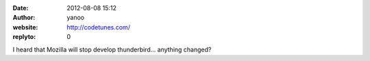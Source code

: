 :date: 2012-08-08 15:12
:author: yanoo
:website: http://codetunes.com/
:replyto: 0

I heard that Mozilla will stop develop thunderbird... anything changed?
